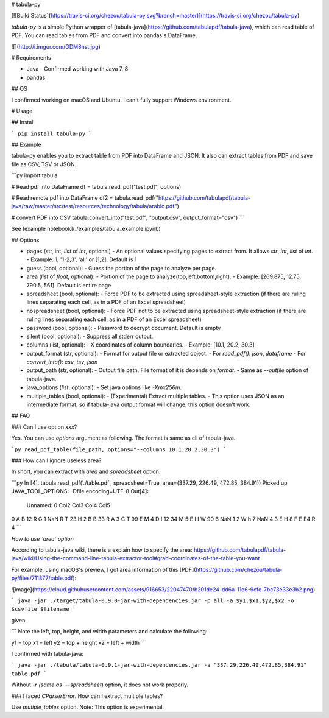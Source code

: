 # tabula-py

[![Build Status](https://travis-ci.org/chezou/tabula-py.svg?branch=master)](https://travis-ci.org/chezou/tabula-py)

`tabula-py` is a simple Python wrapper of [tabula-java](https://github.com/tabulapdf/tabula-java), which can read table of PDF.
You can read tables from PDF and convert into pandas's DataFrame.

![](http://i.imgur.com/ODM8hst.jpg)


# Requirements

- Java
  - Confirmed working with Java 7, 8
- pandas

## OS

I confirmed working on macOS and Ubuntu. I can't fully support Windows environment.

# Usage

## Install

```
pip install tabula-py
```

## Example

tabula-py enables you to extract table from PDF into DataFrame and JSON. It also can extract tables from PDF and save file as CSV, TSV or JSON.

```py
import tabula

# Read pdf into DataFrame
df = tabula.read_pdf("test.pdf", options)

# Read remote pdf into DataFrame
df2 = tabula.read_pdf("https://github.com/tabulapdf/tabula-java/raw/master/src/test/resources/technology/tabula/arabic.pdf")

# convert PDF into CSV
tabula.convert_into("test.pdf", "output.csv", output_format="csv")
```

See [example notebook](./examples/tabula_example.ipynb)

## Options

- pages (str, int, `list` of `int`, optional)
  - An optional values specifying pages to extract from. It allows `str`, `int`, `list` of `int`.
  - Example: 1, '1-2,3', 'all' or [1,2]. Default is 1
- guess (bool, optional):
  - Guess the portion of the page to analyze per page.
- area (`list` of `float`, optional):
  - Portion of the page to analyze(top,left,bottom,right).
  - Example: [269.875, 12.75, 790.5, 561]. Default is entire page
- spreadsheet (bool, optional):
  - Force PDF to be extracted using spreadsheet-style extraction (if there are ruling lines separating each cell, as in a PDF of an Excel spreadsheet)
- nospreadsheet (bool, optional):
  - Force PDF not to be extracted using spreadsheet-style extraction (if there are ruling lines separating each cell, as in a PDF of an Excel spreadsheet)
- password (bool, optional):
  - Password to decrypt document. Default is empty
- silent (bool, optional):
  - Suppress all stderr output.
- columns (list, optional):
  - X coordinates of column boundaries.
  - Example: [10.1, 20.2, 30.3]
- output_format (str, optional):
  - Format for output file or extracted object. 
  - For `read_pdf()`: `json`, `dataframe`
  - For `convert_into()`: `csv`, `tsv`, `json`
- output_path (str, optional):
  - Output file path. File format of it is depends on `format`.
  - Same as `--outfile` option of tabula-java.
- java_options (`list`, optional):
  - Set java options like `-Xmx256m`.
- multiple_tables (bool, optional):
  - (Experimental) Extract multiple tables. 
  - This option uses JSON as an intermediate format, so if tabula-java output format will change, this option doesn't work.


## FAQ

### Can I use option `xxx`?

Yes. You can use `options` argument as following. The format is same as cli of tabula-java.

```py
read_pdf_table(file_path, options="--columns 10.1,20.2,30.3")
```

### How can I ignore useless area?

In short, you can extract with `area` and `spreadsheet` option.

```py
In [4]: tabula.read_pdf('./table.pdf', spreadsheet=True, area=(337.29, 226.49, 472.85, 384.91))
Picked up JAVA_TOOL_OPTIONS: -Dfile.encoding=UTF-8
Out[4]:
  Unnamed: 0 Col2 Col3 Col4 Col5
0          A    B   12    R    G
1        NaN    R    T   23    H
2          B    B   33    R    A
3          C    T   99    E    M
4          D    I   12   34    M
5          E    I    I    W   90
6        NaN    1    2    W    h
7        NaN    4    3    E    H
8          F    E   E4    R    4
```

*How to use `area` option*

According to tabula-java wiki, there is a explain how to specify the area:
https://github.com/tabulapdf/tabula-java/wiki/Using-the-command-line-tabula-extractor-tool#grab-coordinates-of-the-table-you-want

For example, using macOS's preview, I got area information of this [PDF](https://github.com/chezou/tabula-py/files/711877/table.pdf):

![image](https://cloud.githubusercontent.com/assets/916653/22047470/b201de24-dd6a-11e6-9cfc-7bc73e33e3b2.png)


```
java -jar ./target/tabula-0.9.0-jar-with-dependencies.jar -p all -a $y1,$x1,$y2,$x2 -o $csvfile $filename
```

given

```
Note the left, top, height, and width parameters and calculate the following:

y1 = top
x1 = left
y2 = top + height
x2 = left + width
```

I confirmed with tabula-java:

```
java -jar ./tabula/tabula-0.9.1-jar-with-dependencies.jar -a "337.29,226.49,472.85,384.91" table.pdf
```

Without `-r`(same as `--spreadsheet`) option, it does not work properly.

### I faced `CParserError`. How can I extract multiple tables?

Use `mutiple_tables` option. Note: This option is experimental.

